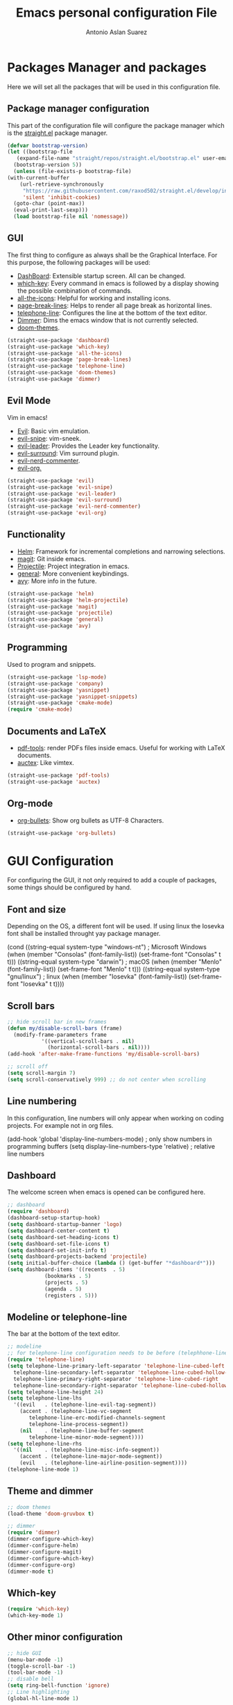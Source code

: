 #+TITLE: Emacs personal configuration File
#+AUTHOR: Antonio Aslan Suarez

* Packages Manager and packages
  Here we will set all the packages that will be used in this configuration file. 
** Package manager configuration
  This part of the configuration file will configure the package manager which is the [[https://github.com/raxod502/straight.el][straight.el]] package manager.
   #+begin_src emacs-lisp
     (defvar bootstrap-version)
     (let ((bootstrap-file
	    (expand-file-name "straight/repos/straight.el/bootstrap.el" user-emacs-directory))
	   (bootstrap-version 5))
       (unless (file-exists-p bootstrap-file)
	 (with-current-buffer
	     (url-retrieve-synchronously
	      "https://raw.githubusercontent.com/raxod502/straight.el/develop/install.el"
	      'silent 'inhibit-cookies)
	   (goto-char (point-max))
	   (eval-print-last-sexp)))
       (load bootstrap-file nil 'nomessage))
   #+end_src
** GUI
   The first thing to configure as always shall be the Graphical Interface. For this purpose, the following packages will be used:
   - [[https://github.com/emacs-dashboard/emacs-dashboard][DashBoard]]: Extensible startup screen. All can be changed.
   - [[https://github.com/justbur/emacs-which-key][which-key]]: Every command in emacs is followed by a display showing the possible combination of commands.
   - [[https://github.com/domtronn/all-the-icons.el][all-the-icons]]: Helpful for working and installing icons.
   - [[https://github.com/purcell/page-break-lines][page-break-lines]]: Helps to render all page break as horizontal lines.
   - [[https://github.com/dbordak/telephone-line][telephone-line]]: Configures the line at the bottom of the text editor.
   - [[https://github.com/gonewest818/dimmer.el][Dimmer]]: Dims the emacs window that is not currently selected.
   - [[https://github.com/hlissner/emacs-doom-themes][doom-themes]].
   #+begin_src emacs-lisp
     (straight-use-package 'dashboard)
     (straight-use-package 'which-key)
     (straight-use-package 'all-the-icons)
     (straight-use-package 'page-break-lines)
     (straight-use-package 'telephone-line)
     (straight-use-package 'doom-themes)
     (straight-use-package 'dimmer)
   #+end_src
** Evil Mode
   Vim in emacs!
   - [[https://github.com/emacs-evil/evil][Evil]]: Basic vim emulation.
   - [[https://github.com/hlissner/evil-snipe][evil-snipe]]: vim-sneek.
   - [[https://github.com/cofi/evil-leader][evil-leader]]: Provides the Leader key functionality.
   - [[https://github.com/emacs-evil/evil-surround][evil-surround]]: Vim surround plugin.  
   - [[https://github.com/redguardtoo/evil-nerd-commenter][evil-nerd-commenter]].  
   - [[https://github.com/Somelauw/evil-org-mode][evil-org.]] 
   #+begin_src emacs-lisp
     (straight-use-package 'evil)
     (straight-use-package 'evil-snipe)
     (straight-use-package 'evil-leader)
     (straight-use-package 'evil-surround)
     (straight-use-package 'evil-nerd-commenter)
     (straight-use-package 'evil-org)
   #+end_src
** Functionality
   - [[https://github.com/emacs-helm/helm][Helm]]: Framework for incremental completions and narrowing selections.
   - [[https://magit.vc/][magit]]: Git inside emacs.
   - [[https://github.com/bbatsov/projectile][Projectile]]: Project integration in emacs.   
   - [[https://github.com/noctuid/general.el#about][general]]: More convenient keybindings. 
   - [[https://github.com/abo-abo/avy][avy]]: More info in the future. 
      
   #+begin_src emacs-lisp
     (straight-use-package 'helm)
     (straight-use-package 'helm-projectile)
     (straight-use-package 'magit)
     (straight-use-package 'projectile)
     (straight-use-package 'general)
     (straight-use-package 'avy)
   #+end_src
** Programming
   Used to program and snippets.
   #+begin_src emacs-lisp
     (straight-use-package 'lsp-mode)
     (straight-use-package 'company)
     (straight-use-package 'yasnippet)
     (straight-use-package 'yasnippet-snippets)
     (straight-use-package 'cmake-mode)
     (require 'cmake-mode)
   #+end_src
** Documents and LaTeX
   - [[https://github.com/politza/pdf-tools][pdf-tools]]: render PDFs files inside emacs. Useful for working with LaTeX documents.  
   - [[https://www.emacswiki.org/emacs/AUCTeX][auctex]]: Like vimtex.  
   
   #+begin_src emacs-lisp
     (straight-use-package 'pdf-tools)
     (straight-use-package 'auctex)
   #+end_src
** Org-mode
   - [[https://github.com/sabof/org-bullets][org-bullets]]: Show org bullets as UTF-8 Characters. 
   #+begin_src emacs-lisp
     (straight-use-package 'org-bullets)
   #+end_src

   
* GUI Configuration
  For configuring the GUI, it not only required to add a couple of packages, some things should be configured by hand.
** Font and size
   Depending on the OS, a different font will be used. If using linux the Iosevka font shall be installed throught yay package manager.
   #+begin_example emacs-lisp
   (cond
 ((string-equal system-type "windows-nt") ; Microsoft Windows
  (when (member "Consolas" (font-family-list))
    (set-frame-font "Consolas" t t)))
 ((string-equal system-type "darwin") ; macOS
  (when (member "Menlo" (font-family-list))
    (set-frame-font "Menlo" t t)))
 ((string-equal system-type "gnu/linux") ; linux
  (when (member "Iosevka" (font-family-list))
  (set-frame-font "Iosevka" t t))))
   #+end_example
** Scroll bars
   #+begin_src emacs-lisp
     ;; hide scroll bar in new frames
     (defun my/disable-scroll-bars (frame)
       (modify-frame-parameters frame
				'((vertical-scroll-bars . nil)
				  (horizontal-scroll-bars . nil))))
     (add-hook 'after-make-frame-functions 'my/disable-scroll-bars)

     ;; scroll off
     (setq scroll-margin 7)
     (setq scroll-conservatively 999) ;; do not center when scrolling
   #+end_src
** Line numbering
   In this configuration, line numbers will only appear when working on coding projects. For example not in org files.
   #+begin_example emacs-lisp
   (add-hook 'global 'display-line-numbers-mode)	; only show numbers in programming buffers
   (setq display-line-numbers-type 'relative)		; relative line numbers
   #+end_example
** Dashboard
   The welcome screen when emacs is opened can be configured here.
   #+begin_src emacs-lisp
     ;; dashboard
     (require 'dashboard)
     (dashboard-setup-startup-hook)
     (setq dashboard-startup-banner 'logo)
     (setq dashboard-center-content t)
     (setq dashboard-set-heading-icons t)
     (setq dashboard-set-file-icons t)
     (setq dashboard-set-init-info t)
     (setq dashboard-projects-backend 'projectile)
     (setq initial-buffer-choice (lambda () (get-buffer "*dashboard*")))
     (setq dashboard-items '((recents  . 5)
			     (bookmarks . 5)
			     (projects . 5)
			     (agenda . 5)
			     (registers . 5)))
   #+end_src
** Modeline or telephone-line
   The bar at the bottom of the text editor.
   #+begin_src emacs-lisp
     ;; modeline
     ;; for telephone-line configuration needs to be before (telephhone-line-mode 1)
     (require 'telephone-line)
     (setq telephone-line-primary-left-separator 'telephone-line-cubed-left
	   telephone-line-secondary-left-separator 'telephone-line-cubed-hollow-left
	   telephone-line-primary-right-separator 'telephone-line-cubed-right
	   telephone-line-secondary-right-separator 'telephone-line-cubed-hollow-right)
     (setq telephone-line-height 24)
     (setq telephone-line-lhs
	   '((evil   . (telephone-line-evil-tag-segment))
	     (accent . (telephone-line-vc-segment
			telephone-line-erc-modified-channels-segment
			telephone-line-process-segment))
	     (nil    . (telephone-line-buffer-segment
			telephone-line-minor-mode-segment))))
     (setq telephone-line-rhs
	   '((nil    . (telephone-line-misc-info-segment))
	     (accent . (telephone-line-major-mode-segment))
	     (evil   . (telephone-line-airline-position-segment))))
     (telephone-line-mode 1)
   #+end_src
** Theme and dimmer
   #+begin_src emacs-lisp
     ;; doom themes
     (load-theme 'doom-gruvbox t)

     ;; dimmer
     (require 'dimmer)
     (dimmer-configure-which-key)
     (dimmer-configure-helm)
     (dimmer-configure-magit)
     (dimmer-configure-which-key)
     (dimmer-configure-org)
     (dimmer-mode t)
   #+end_src
** Which-key
   #+begin_src emacs-lisp
     (require 'which-key)
     (which-key-mode 1)
   #+end_src
** Other minor configuration
   #+begin_src emacs-lisp
     ;; hide GUI
     (menu-bar-mode -1)
     (toggle-scroll-bar -1)
     (tool-bar-mode -1)
     ;; disable bell
     (setq ring-bell-function 'ignore)
     ;; Line highlighting
     (global-hl-line-mode 1)

     ;; Show matching parenthesis
     (show-paren-mode 1)

     ;; backup files to another folder
     (setq backup-directory-alist `(("." . "~/.saves")))
   #+end_src
* Evil Mode
  Time to configure the vim mode in emacs.
  #+begin_src emacs-lisp
    ;; evil mode
    (setq evil-want-C-u-scroll t)   ; use C-u to scroll up in normal mode
    (require 'evil)
    (require 'evil-nerd-commenter)
    (require 'evil-org)
    (add-hook 'org-mode-hook 'evil-org-mode)
    (evil-org-set-key-theme '(navigation insert textobjects additional calendar))
    (require 'evil-org-agenda)
    (evil-org-agenda-set-keys)
    (require 'evil-surround)
    (global-evil-leader-mode)
    (global-evil-surround-mode 1)
    (evil-mode 1)
    (evil-snipe-mode 1)
  #+end_src
 
* Functionality and Plugin Configuration
  Here all the rest of the pluggins will be configured.
** Projectile
   #+begin_src emacs-lisp
     (projectile-mode 1)
     (define-key projectile-mode-map (kbd "C-c p") 'projectile-command-map)
   #+end_src
** Helm Mode
   #+begin_src emacs-lisp
     ;; helm mode
     (global-set-key (kbd "M-x") 'helm-M-x)
     (global-set-key (kbd "C-x r b") #'helm-filtered-bookmarks)
     (global-set-key (kbd "C-x C-f") #'helm-find-files)
     (global-set-key (kbd "C-x b") 'helm-buffers-list) ;; List buffers ( Emacs way )
     (global-set-key (kbd "C-x r b") 'helm-bookmarks) ;; Bookmarks menu
     (global-set-key (kbd "C-x C-f") 'helm-find-files) ;; Finding files with Helm
     (global-set-key (kbd "M-c") 'helm-calcul-expression) ;; Use Helm for calculations
     (global-set-key (kbd "C-s") 'helm-occur)  ;; Replaces the default isearch keybinding
     (global-set-key (kbd "C-h a") 'helm-apropos)  ;; Helmized apropos interface
     (global-set-key (kbd "M-y") 'helm-show-kill-ring)  ;; Show kill ring, pick something to pastelm-mode 1)
     (require 'helm-projectile)
     (helm-projectile-on)
   #+end_src
** LSP
   #+begin_src emacs-lisp
     (setq gc-cons-threshold 100000000) ; needed because communication generates a lot of garbage
     (setq read-process-output-max (* 1024 1024)) ;; 1mb
     (setq lsp-keymap-prefix "C-c l")
     (require 'lsp-mode)
     (add-hook 'c-mode-hook #'lsp)
     (add-hook 'c++-mode-hook #'lsp)
     (add-hook 'python-mode-hook #'lsp)
   #+end_src
** Company and yasnippet
   #+begin_src emacs-lisp
     ;; Company
     (require 'company)
     (with-eval-after-load 'company
       (define-key company-active-map (kbd "M-n") nil)
       (define-key company-active-map (kbd "M-p") nil)
       (define-key company-active-map (kbd "C-n") #'company-select-next)
       (define-key company-active-map (kbd "C-p") #'company-select-previous))
     (add-hook 'after-init-hook 'global-company-mode)
     (define-key global-map (kbd "C-.") 'company-files)

     ;; Yasnippet
     (require 'yasnippet)
     (yas-global-mode 1)
   #+end_src
** LaTeX and PDFs
   #+begin_src emacs-lisp
     ;; pdf tools
     (pdf-tools-install)
     ;; (evil-set-initial-state 'pdf-view-mode 'normal)

     ;; auctex
     (setq TeX-view-program-selection '((output-pdf "PDF Tools"))
	   TeX-source-correlate-start-server t)
     ; revert the PDF-buffer after the TeX compilation has finished
     (add-hook 'TeX-after-compilation-finished-functions #'TeX-revert-document-buffer)
   #+end_src
** Other configs
   #+begin_src emacs-lisp
     ;; avy
     (avy-setup-default)
   #+end_src

* Org Mode Configuration
  #+begin_src emacs-lisp
    (setq org-directory "~/.org") ; main org directory
    ;; (setq org-agenda-files
    ;;       '("~/.org/tasks.org" "~/.org/birthdays.org"
    ;; 	"~/.org/reminders.org" "~/.org/university.org"))  ; org agenda tasks files

    (require 'org-bullets)
    (add-hook 'org-mode-hook (lambda () (org-bullets-mode 1)))
  #+end_src

* Keybindings
  #+begin_src emacs-lisp
    (general-define-key
     :states '(normal visual insert emacs)
     :prefix "SPC"
     :non-normal-prefix "M-SPC"
      "'" '(term :which-key "iterm")
      ;; magit
      "m" '(magit :which-key "magit")
      ;; buffers
      "bn" '(evil-next-buffer :which-key "next buffer")
      "bp" '(evil-previous-buffer :which-key "previous buffer")
      "bd" '(evil-delete-buffer :which-key "delete buffer")
      "bb" '(helm-buffers-list :which-key "change buffer")
      ;; windows
      "wj" '(evil-window-down :which-key "window down")
      "wk" '(evil-window-up :which-key "window up")
      "wh" '(evil-window-left :which-key "window left")
      "wl" '(evil-window-right :which-key "window right")
      "ws" '(evil-window-split :which-key "window split")
      "wv" '(evil-window-vsplit :which-key "window vsplit")
      "wd" '(evil-window-delete :which-key "window delete")
      ;; tabs
      "tn" '(tab-new :which-key "tab new")
      "th" '(tab-previous :which-key "tab previous")
      "tl" '(tab-next :which-key "tab next")
      "tc" '(tab-close :which-key "tab close")
      ;; evil-commenter
      "ci" '(evilnc-comment-or-uncomment-lines :which-key "(un)comment line")
      "cl" '(evilnc-quick-comment-or-uncomment-to-the-line :which-key "(un)comment to the line")
      "cc" '(evilnc-copy-and-comment-lines :which-key "copy & comment")
      "cp" '(evilnc-comment-or-uncomment-paragraphs :which-key "(un)comment parahraphs")
      "cr" '(comment-or-uncomment-region :which-key "(un)comment region")
      "cv" '(evilnc-toggle-invert-comment-line-by-line :which-key "invert comment by line")
      "\\" '(evilnc-comment-operator :which-key "comment operator")
      ;; avy
      ";"  '(avy-goto-char-timer :which-key "avy char timer")
      ;; term
      "tt" '(term :which-key "shell")
      ;; ...
    )
  #+end_src
